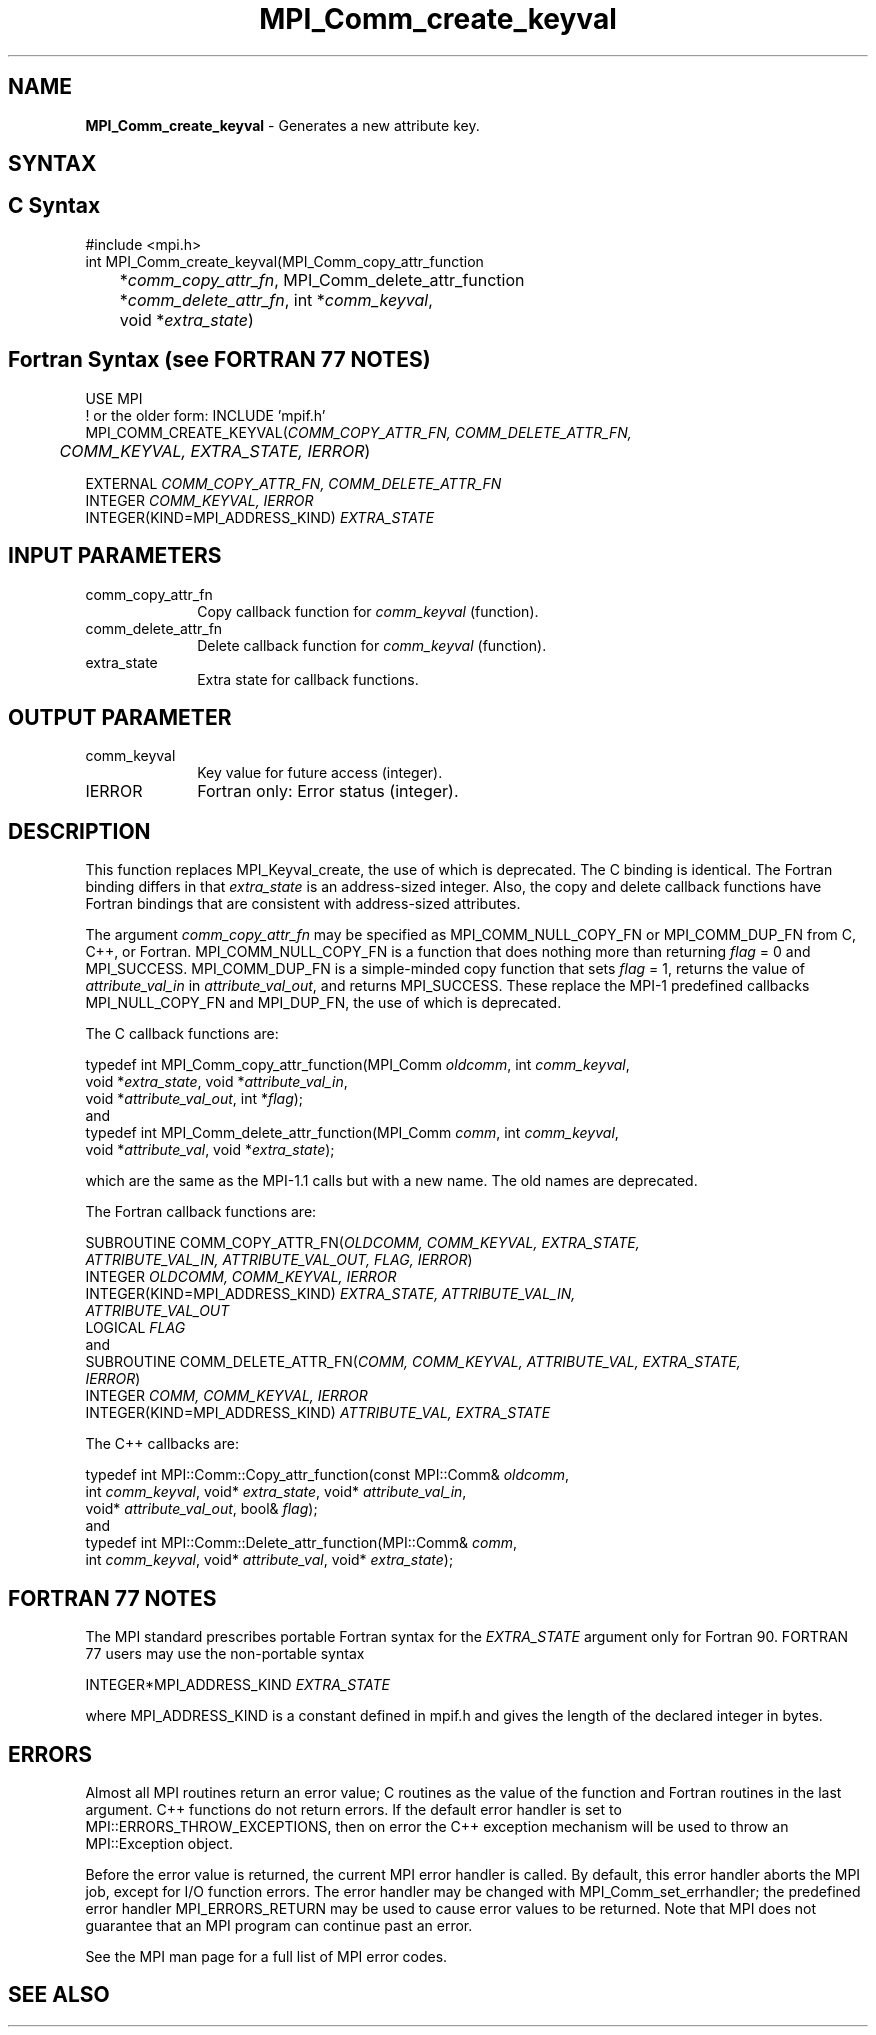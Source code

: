.\" -*- nroff -*-
.\" Copyright 2010 Cisco Systems, Inc.  All rights reserved.
.\" Copyright 2006-2008 Sun Microsystems, Inc.
.\" Copyright (c) 1996 Thinking Machines
.\" $COPYRIGHT$
.TH MPI_Comm_create_keyval 3 "Unreleased developer copy" "gitclone" "Open MPI"
.SH NAME
\fBMPI_Comm_create_keyval\fP \- Generates a new attribute key.

.SH SYNTAX
.ft R
.SH C Syntax
.nf
#include <mpi.h>
int MPI_Comm_create_keyval(MPI_Comm_copy_attr_function
	*\fIcomm_copy_attr_fn\fP, MPI_Comm_delete_attr_function
	*\fIcomm_delete_attr_fn\fP, int *\fIcomm_keyval\fP,
	void *\fIextra_state\fP)

.fi
.SH Fortran Syntax (see FORTRAN 77 NOTES)
.nf
USE MPI
! or the older form: INCLUDE 'mpif.h'
MPI_COMM_CREATE_KEYVAL(\fICOMM_COPY_ATTR_FN, COMM_DELETE_ATTR_FN,
	COMM_KEYVAL, EXTRA_STATE, IERROR\fP)

    EXTERNAL \fICOMM_COPY_ATTR_FN, COMM_DELETE_ATTR_FN\fP
    INTEGER \fICOMM_KEYVAL, IERROR \fP
    INTEGER(KIND=MPI_ADDRESS_KIND) \fIEXTRA_STATE\fP

.fi
.SH INPUT PARAMETERS
.ft R
.TP 1i
comm_copy_attr_fn
Copy callback function for \fIcomm_keyval\fP (function).
.TP 1i
comm_delete_attr_fn
Delete callback function for \fIcomm_keyval\fP (function).
.TP 1i
extra_state
Extra state for callback functions.

.SH OUTPUT PARAMETER
.ft R
.TP 1i
comm_keyval
Key value for future access (integer).
.TP 1i
IERROR
Fortran only: Error status (integer).

.SH DESCRIPTION
.ft R
This function replaces MPI_Keyval_create, the use of which is deprecated. The C binding is identical. The Fortran binding differs in that \fIextra_state\fP is an address-sized integer. Also, the copy and delete callback functions have Fortran bindings that are consistent with address-sized attributes.
.sp
The argument \fIcomm_copy_attr_fn\fP may be specified as MPI_COMM_NULL_COPY_FN or MPI_COMM_DUP_FN from C, C++, or Fortran. MPI_COMM_NULL_COPY_FN is a function that does nothing more than returning \fIflag\fP = 0 and MPI_SUCCESS. MPI_COMM_DUP_FN is a simple-minded copy function that sets \fIflag\fP = 1, returns the value of \fIattribute_val_in\fP in \fIattribute_val_out\fP, and returns MPI_SUCCESS. These replace the MPI-1 predefined callbacks MPI_NULL_COPY_FN and MPI_DUP_FN, the use of which is deprecated.
.sp
The C callback functions are:
.sp
.nf
typedef int MPI_Comm_copy_attr_function(MPI_Comm \fIoldcomm\fP, int \fIcomm_keyval\fP,
             void *\fIextra_state\fP, void *\fIattribute_val_in\fP,
             void *\fIattribute_val_out\fP, int *\fIflag\fP);
.fi
and
.nf
typedef int MPI_Comm_delete_attr_function(MPI_Comm \fIcomm\fP, int \fIcomm_keyval\fP,
             void *\fIattribute_val\fP, void *\fIextra_state\fP);
.fi
.sp
which are the same as the MPI-1.1 calls but with a new name. The old names are deprecated.
.sp
The Fortran callback functions are:
.sp
.nf
SUBROUTINE COMM_COPY_ATTR_FN(\fIOLDCOMM, COMM_KEYVAL, EXTRA_STATE,
             ATTRIBUTE_VAL_IN, ATTRIBUTE_VAL_OUT, FLAG, IERROR\fP)
    INTEGER \fIOLDCOMM, COMM_KEYVAL, IERROR\fP
    INTEGER(KIND=MPI_ADDRESS_KIND) \fIEXTRA_STATE, ATTRIBUTE_VAL_IN,
        ATTRIBUTE_VAL_OUT\fP
    LOGICAL \fIFLAG\fP
.fi
and
.nf
SUBROUTINE COMM_DELETE_ATTR_FN(\fICOMM, COMM_KEYVAL, ATTRIBUTE_VAL, EXTRA_STATE,
             IERROR\fP)
    INTEGER \fICOMM, COMM_KEYVAL, IERROR\fP
    INTEGER(KIND=MPI_ADDRESS_KIND) \fIATTRIBUTE_VAL, EXTRA_STATE\fP
.fi
.sp
The C++ callbacks are:
.sp
.nf
typedef int MPI::Comm::Copy_attr_function(const MPI::Comm& \fIoldcomm\fP,
             int \fIcomm_keyval\fP, void* \fIextra_state\fP, void* \fIattribute_val_in\fP,
             void* \fIattribute_val_out\fP, bool& \fIflag\fP);
.fi
and
.nf
typedef int MPI::Comm::Delete_attr_function(MPI::Comm& \fIcomm\fP,
             int \fIcomm_keyval\fP, void* \fIattribute_val\fP, void* \fIextra_state\fP);
.fi

.SH FORTRAN 77 NOTES
.ft R
The MPI standard prescribes portable Fortran syntax for
the \fIEXTRA_STATE\fP argument only for Fortran 90. FORTRAN 77
users may use the non-portable syntax
.sp
.nf
     INTEGER*MPI_ADDRESS_KIND \fIEXTRA_STATE\fP
.fi
.sp
where MPI_ADDRESS_KIND is a constant defined in mpif.h
and gives the length of the declared integer in bytes.

.SH ERRORS
Almost all MPI routines return an error value; C routines as the value of the function and Fortran routines in the last argument. C++ functions do not return errors. If the default error handler is set to MPI::ERRORS_THROW_EXCEPTIONS, then on error the C++ exception mechanism will be used to throw an MPI::Exception object.
.sp
Before the error value is returned, the current MPI error handler is
called. By default, this error handler aborts the MPI job, except for I/O function errors. The error handler may be changed with MPI_Comm_set_errhandler; the predefined error handler MPI_ERRORS_RETURN may be used to cause error values to be returned. Note that MPI does not guarantee that an MPI program can continue past an error.
.sp
See the MPI man page for a full list of MPI error codes.

.SH SEE ALSO
.ft R
.sp


